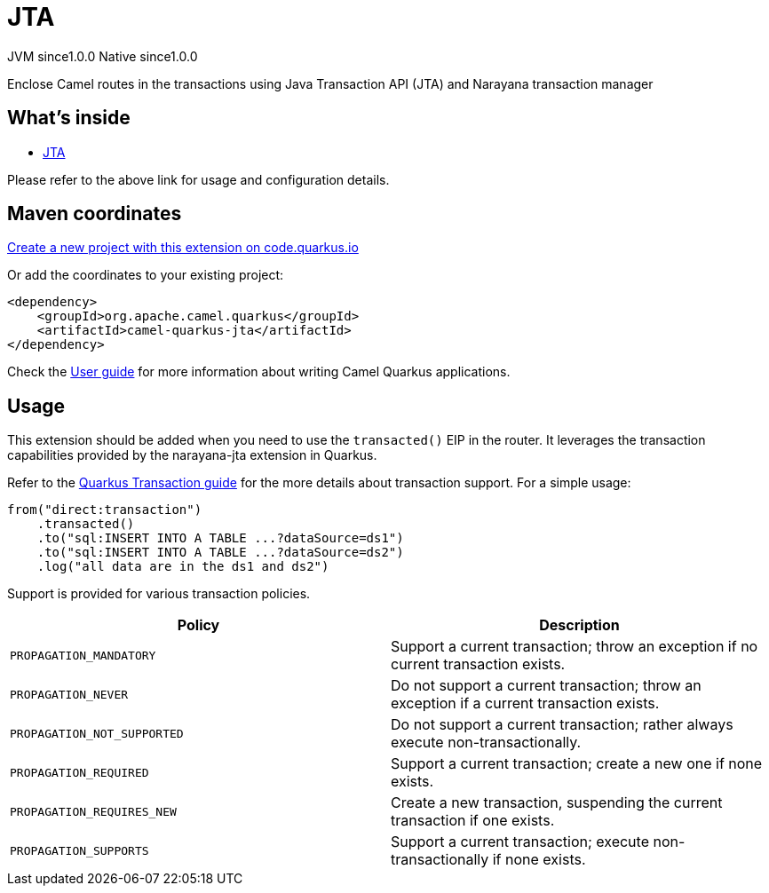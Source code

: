 // Do not edit directly!
// This file was generated by camel-quarkus-maven-plugin:update-extension-doc-page
= JTA
:page-aliases: extensions/jta.adoc
:linkattrs:
:cq-artifact-id: camel-quarkus-jta
:cq-native-supported: true
:cq-status: Stable
:cq-status-deprecation: Stable
:cq-description: Enclose Camel routes in the transactions using Java Transaction API (JTA) and Narayana transaction manager
:cq-deprecated: false
:cq-jvm-since: 1.0.0
:cq-native-since: 1.0.0

[.badges]
[.badge-key]##JVM since##[.badge-supported]##1.0.0## [.badge-key]##Native since##[.badge-supported]##1.0.0##

Enclose Camel routes in the transactions using Java Transaction API (JTA) and Narayana transaction manager

== What's inside

* xref:{cq-camel-components}:others:jta.adoc[JTA]

Please refer to the above link for usage and configuration details.

== Maven coordinates

https://code.quarkus.io/?extension-search=camel-quarkus-jta[Create a new project with this extension on code.quarkus.io, window="_blank"]

Or add the coordinates to your existing project:

[source,xml]
----
<dependency>
    <groupId>org.apache.camel.quarkus</groupId>
    <artifactId>camel-quarkus-jta</artifactId>
</dependency>
----

Check the xref:user-guide/index.adoc[User guide] for more information about writing Camel Quarkus applications.

== Usage

This extension should be added when you need to use the `transacted()` EIP in the router. It leverages the transaction capabilities provided by the narayana-jta extension in Quarkus. 

Refer to the https://quarkus.io/guides/transaction[Quarkus Transaction guide] for the more details about transaction support. For a simple usage:

[source,java]
----
from("direct:transaction")
    .transacted()
    .to("sql:INSERT INTO A TABLE ...?dataSource=ds1")
    .to("sql:INSERT INTO A TABLE ...?dataSource=ds2")
    .log("all data are in the ds1 and ds2")
----

Support is provided for various transaction policies.

[cols="50,.^50]
|===
|Policy | Description

| `PROPAGATION_MANDATORY`

| Support a current transaction; throw an exception if no current transaction exists.

| `PROPAGATION_NEVER`

| Do not support a current transaction; throw an exception if a current transaction exists.

| `PROPAGATION_NOT_SUPPORTED`

| Do not support a current transaction; rather always execute non-transactionally.

| `PROPAGATION_REQUIRED`

| Support a current transaction; create a new one if none exists.

| `PROPAGATION_REQUIRES_NEW`

| Create a new transaction, suspending the current transaction if one exists.

| `PROPAGATION_SUPPORTS`

| Support a current transaction; execute non-transactionally if none exists.

|===

